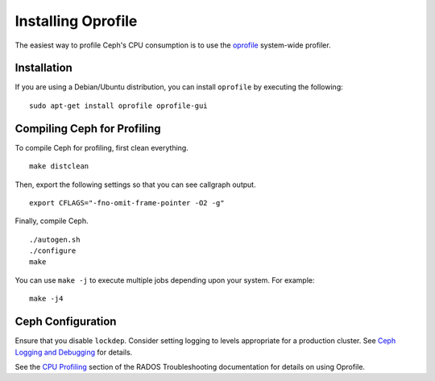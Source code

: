 =====================
 Installing Oprofile
=====================

The easiest way to profile Ceph's CPU consumption is to use the `oprofile`_
system-wide profiler.

.. _oprofile: http://oprofile.sourceforge.net/about/

Installation
============

If you are using a Debian/Ubuntu distribution, you can install ``oprofile`` by
executing the following::

	sudo apt-get install oprofile oprofile-gui


Compiling Ceph for Profiling
============================

To compile Ceph for profiling, first clean everything. ::

	make distclean

Then, export the following settings so that you can see callgraph output. ::

	export CFLAGS="-fno-omit-frame-pointer -O2 -g"

Finally, compile Ceph. ::

	./autogen.sh
	./configure
	make

You can use ``make -j`` to execute multiple jobs depending upon your system. For
example::

	make -j4


Ceph Configuration
==================

Ensure that you disable ``lockdep``. Consider setting logging to
levels appropriate for a production cluster. See `Ceph Logging and Debugging`_
for details.

.. _Ceph Logging and Debugging: ../../rados/troubleshooting/log-and-debug

See the `CPU Profiling`_ section of the RADOS Troubleshooting documentation for details on using Oprofile.


.. _CPU Profiling: ../../rados/troubleshooting/cpu-profiling